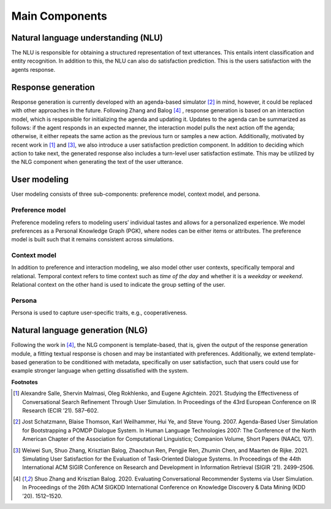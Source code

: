 Main Components
===============

.. image:: _static/UserSimCRS-Overview.png
    :width: 700
    :alt: Conceptual overview of the user simulator.


Natural language understanding (NLU)
------------------------------------

The NLU is responsible for obtaining a structured representation of text utterances. This entails intent classification and entity recognition. In addition to this, the NLU can also do satisfaction prediction. This is the users satisfaction with the agents response.

Response generation
-------------------

Response generation is currently developed with an agenda-based simulator [2]_ in mind, however, it could be replaced with other approaches in the future. Following Zhang and Balog [4]_ , response generation is based on an interaction model, which is responsible for initializing the agenda and updating it. Updates to the agenda can be summarized as follows: if the agent responds in an expected manner, the interaction model pulls the next action off the agenda; otherwise, it either repeats the same action as the previous turn or samples a new action. Additionally, motivated by recent work in [1]_ and [3]_, we also introduce a user satisfaction prediction component. In addition to deciding which action to take next, the generated response also includes a turn-level user satisfaction estimate. This may be utilized by the NLG component when generating the text of the user utterance.

User modeling
-------------

User modeling consists of three sub-components: preference model, context model, and persona.

Preference model
^^^^^^^^^^^^^^^^

Preference modeling refers to modeling users’ individual tastes and allows for a personalized experience. We model preferences as a Personal Knowledge Graph (PGK), where nodes can be either items or attributes. The preference model is built such that it remains consistent across simulations.

Context model
^^^^^^^^^^^^^

In addition to preference and interaction modeling, we also model other user contexts, specifically temporal and relational. Temporal context refers to time context such as *time of the day* and whether it is a *weekday* or *weekend*. Relational context on the other hand is used to indicate the group setting of the user.

Persona
^^^^^^^

Persona is used to capture user-specific traits, e.g., cooperativeness.

Natural language generation (NLG) 
---------------------------------

Following the work in [4]_, the NLG component is template-based, that is, given the output of the response generation module, a fitting textual response is chosen and may be instantiated with preferences. Additionally, we extend template-based generation to be conditioned with metadata, specifically on user satisfaction, such that users could use for example stronger language when getting dissatisfied with the system.

**Footnotes**

.. [1] Alexandre Salle, Shervin Malmasi, Oleg Rokhlenko, and Eugene Agichtein. 2021. Studying the Effectiveness of Conversational Search Refinement Through User Simulation. In Proceedings of the 43rd European Conference on IR Research (ECIR ’21). 587–602.

.. [2] Jost Schatzmann, Blaise Thomson, Karl Weilhammer, Hui Ye, and Steve Young. 2007. Agenda-Based User Simulation for Bootstrapping a POMDP Dialogue System. In Human Language Technologies 2007: The Conference of the North American Chapter of the Association for Computational Linguistics; Companion Volume, Short Papers (NAACL ’07).

.. [3] Weiwei Sun, Shuo Zhang, Krisztian Balog, Zhaochun Ren, Pengjie Ren, Zhumin Chen, and Maarten de Rijke. 2021. Simulating User Satisfaction for the Evaluation of Task-Oriented Dialogue Systems. In Proceedings of the 44th International ACM SIGIR Conference on Research and Development in Information Retrieval (SIGIR ’21). 2499–2506.

.. [4] Shuo Zhang and Krisztian Balog. 2020. Evaluating Conversational Recommender Systems via User Simulation. In Proceedings of the 26th ACM SIGKDD International Conference on Knowledge Discovery & Data Mining (KDD ’20). 1512–1520.